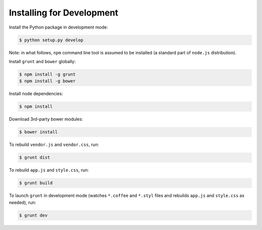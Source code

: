 
Installing for Development
==========================

Install the Python package in development mode:

.. code-block:: bash

	$ python setup.py develop

Note: in what follows, ``npm`` command line tool is assumed to be installed (a standard part of ``node.js`` distribution).

Install ``grunt`` and ``bower`` globally:

.. code-block:: bash

	$ npm install -g grunt
	$ npm install -g bower

Install node dependencies:

.. code-block:: bash

	$ npm install

Download 3rd-party bower modules:

.. code-block:: bash

	$ bower install

To rebuild ``vendor.js`` and ``vendor.css``, run:

.. code-block:: bash

	$ grunt dist

To rebuild ``app.js`` and ``style.css``, run:

.. code-block:: bash

	$ grunt build

To launch ``grunt`` in development mode (watches ``*.coffee`` and ``*.styl`` files and rebuilds ``app.js`` and ``style.css`` as needed), run:

.. code-block:: bash

	$ grunt dev
